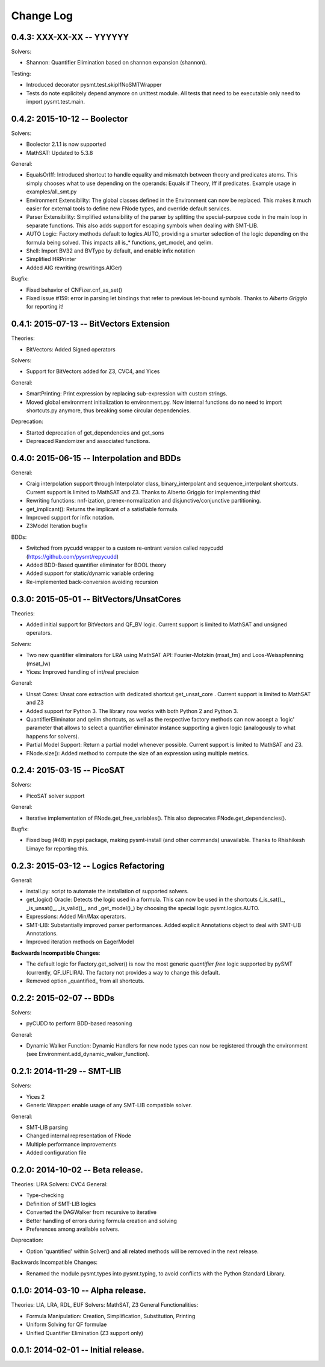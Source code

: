 Change Log
==========

0.4.3: XXX-XX-XX -- YYYYYY
--------------------------

Solvers:

* Shannon: Quantifier Elimination based on shannon expansion (shannon).


Testing:

* Introduced decorator pysmt.test.skipIfNoSMTWrapper

* Tests do note explicitely depend anymore on unittest module.  All
  tests that need to be executable only need to import
  pysmt.test.main.


0.4.2: 2015-10-12 -- Boolector
-----------------------------------------

Solvers:

* Boolector 2.1.1 is now supported
* MathSAT: Updated to 5.3.8


General:

* EqualsOrIff: Introduced shortcut to handle equality and mismatch
  between theory and predicates atoms. This simply chooses what to use
  depending on the operands: Equals if Theory, Iff if predicates.
  Example usage in examples/all_smt.py

* Environment Extensibility: The global classes defined in the
  Environment can now be replaced. This makes it much easier for
  external tools to define new FNode types, and override default
  services.

* Parser Extensibility: Simplified extensibility of the parser by
  splitting the special-purpose code in the main loop in separate
  functions. This also adds support for escaping symbols when dealing
  with SMT-LIB.

* AUTO Logic: Factory methods default to logics.AUTO, providing a
  smarter selection of the logic depending on the formula being
  solved. This impacts all is_* functions, get_model, and qelim.

* Shell: Import BV32 and BVType by default, and enable infix notation

* Simplified HRPrinter

* Added AIG rewriting (rewritings.AIGer)

Bugfix:

* Fixed behavior of CNFizer.cnf_as_set()
* Fixed issue #159: error in parsing let bindings that refer to
  previous let-bound symbols.
  Thanks to *Alberto Griggio* for reporting it!


0.4.1: 2015-07-13 -- BitVectors Extension
-----------------------------------------

Theories:

* BitVectors: Added Signed operators

Solvers:

* Support for BitVectors added for Z3, CVC4, and Yices

General:

* SmartPrinting: Print expression by replacing sub-expression with
  custom strings.

* Moved global environment initialization to environment.py. Now
  internal functions do no need to import shortcuts.py anymore, thus
  breaking some circular dependencies.

Deprecation:

* Started deprecation of get_dependencies and get_sons
* Depreaced Randomizer and associated functions.


0.4.0: 2015-06-15 -- Interpolation and BDDs
--------------------------------------------

General:

* Craig interpolation support through Interpolator class,
  binary_interpolant and sequence_interpolant shortcuts.
  Current support is limited to MathSAT and Z3.
  Thanks to Alberto Griggio for implementing this!

* Rewriting functions: nnf-ization, prenex-normalization and
  disjunctive/conjunctive partitioning.

* get_implicant(): Returns the implicant of a satisfiable formula.

* Improved support for infix notation.

* Z3Model Iteration bugfix

BDDs:

* Switched from pycudd wrapper to a custom re-entrant version
  called repycudd (https://github.com/pysmt/repycudd)

* Added BDD-Based quantifier eliminator for BOOL theory

* Added support for static/dynamic variable ordering

* Re-implemented back-conversion avoiding recursion


0.3.0: 2015-05-01  -- BitVectors/UnsatCores
-------------------------------------------

Theories:

* Added initial support for BitVectors and QF_BV logic.
  Current support is limited to MathSAT and unsigned operators.

Solvers:

* Two new quantifier eliminators for LRA using MathSAT API:
  Fourier-Motzkin (msat_fm) and Loos-Weisspfenning (msat_lw)

* Yices: Improved handling of int/real precision

General:

* Unsat Cores: Unsat core extraction with dedicated shortcut
  get_unsat_core . Current support is limited to MathSAT and Z3

* Added support for Python 3. The library now works with both Python 2
  and Python 3.

* QuantifierEliminator and qelim shortcuts, as well as the respective
  factory methods can now accept a 'logic' parameter that allows to
  select a quantifier eliminator instance supporting a given logic
  (analogously to what happens for solvers).

* Partial Model Support: Return a partial model whenever possible.
  Current support is limited to MathSAT and Z3.

* FNode.size(): Added method to compute the size of an expression
  using multiple metrics.


0.2.4: 2015-03-15  -- PicoSAT
-----------------------------

Solvers:

* PicoSAT solver support

General:

* Iterative implementation of FNode.get_free_variables().
  This also deprecates FNode.get_dependencies().

Bugfix:

* Fixed bug (#48) in pypi package, making pysmt-install (and other commands) unavailable. Thanks to Rhishikesh Limaye for reporting this.

0.2.3: 2015-03-12 -- Logics Refactoring
---------------------------------------

General:

* install.py: script to automate the installation of supported
  solvers.

* get_logic() Oracle: Detects the logic used in a formula. This can now be used in the shortcuts (_is_sat()_, _is_unsat()_, _is_valid()_, and
  _get_model()_) by choosing the special logic pysmt.logics.AUTO.

* Expressions: Added Min/Max operators.

* SMT-LIB: Substantially improved parser performances. Added explicit
  Annotations object to deal with SMT-LIB Annotations.

* Improved iteration methods on EagerModel

**Backwards Incompatible Changes**:

* The default logic for Factory.get_solver() is now the most generic
  *quantifier free* logic supported by pySMT (currently,
  QF_UFLIRA). The factory not provides a way to change this default.

* Removed option _quantified_ from all shortcuts.




0.2.2: 2015-02-07 -- BDDs
-------------------------

Solvers:

* pyCUDD to perform BDD-based reasoning

General:

* Dynamic Walker Function: Dynamic Handlers for new node types can now
  be registered through the environment (see
  Environment.add_dynamic_walker_function).

0.2.1: 2014-11-29 -- SMT-LIB
----------------------------

Solvers:

* Yices 2
* Generic Wrapper: enable usage of any SMT-LIB compatible solver.

General:

* SMT-LIB parsing
* Changed internal representation of FNode
* Multiple performance improvements
* Added configuration file


0.2.0: 2014-10-02 -- Beta release.
----------------------------------

Theories: LIRA
Solvers: CVC4
General:

* Type-checking
* Definition of SMT-LIB logics
* Converted the DAGWalker from recursive to iterative
* Better handling of errors during formula creation and solving
* Preferences among available solvers.

Deprecation:

* Option 'quantified' within Solver() and all related methods will be
  removed in the next release.

Backwards Incompatible Changes:

* Renamed the module pysmt.types into pysmt.typing, to avoid conflicts
  with the Python Standard Library.


0.1.0: 2014-03-10 -- Alpha release.
-----------------------------------

Theories: LIA, LRA, RDL, EUF
Solvers: MathSAT, Z3
General Functionalities:

* Formula Manipulation: Creation, Simplification, Substitution, Printing
* Uniform Solving for QF formulae
* Unified Quantifier Elimination (Z3 support only)


0.0.1: 2014-02-01 -- Initial release.
-------------------------------------
